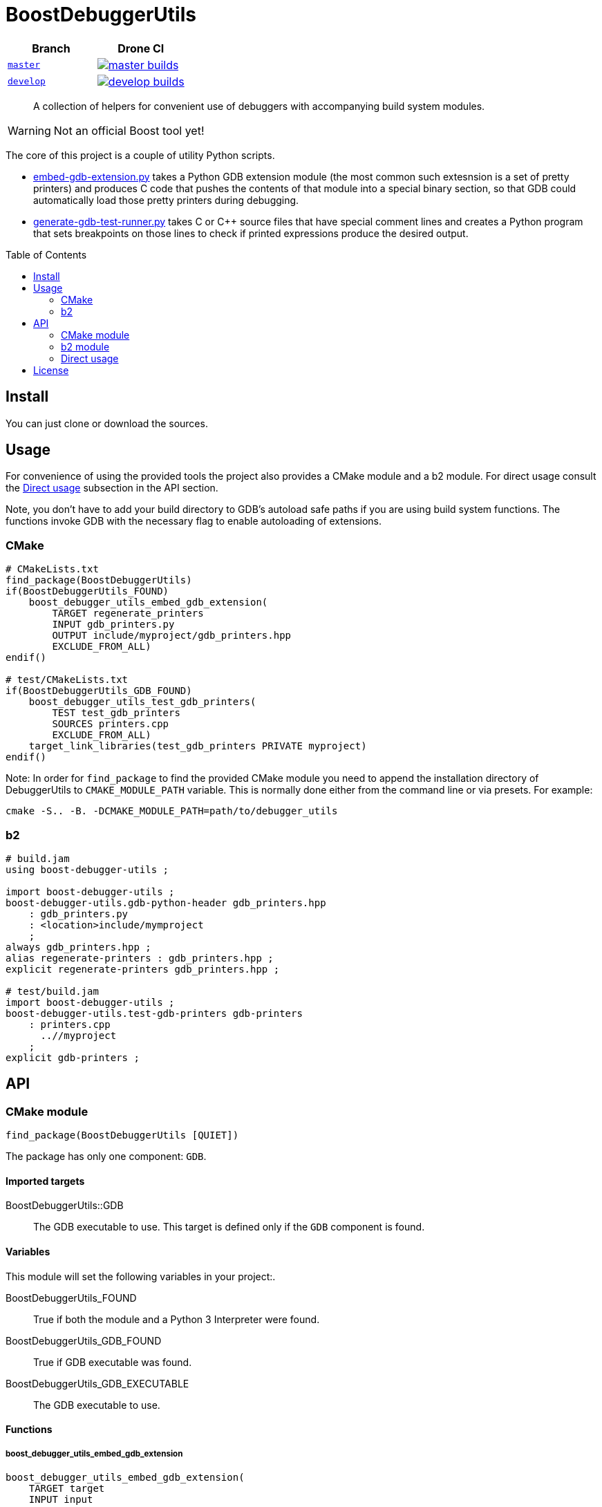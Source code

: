 = BoostDebuggerUtils
:toc: preamble

|===
| Branch | Drone CI

| https://github.com/cppalliance/debugger_utils/tree/master[`master`]
| image:https://drone.cpp.al/api/badges/cppalliance/debugger_utils/status.svg?ref=refs/heads/master[master builds,link=https://drone.cpp.al/cppalliance/debugger_utils]

| https://github.com/cppalliance/debugger_utils/tree/develop[`develop`]
| image:https://drone.cpp.al/api/badges/cppalliance/debugger_utils/status.svg?ref=refs/heads/develop[develop builds,link=https://drone.cpp.al/cppalliance/debugger_utils]
|===

____
A collection of helpers for convenient use of debuggers with accompanying build
system modules.
____

WARNING: Not an official Boost tool yet!

The core of this project is a couple of utility Python scripts.

* <<embed-gdb-extension-py>> takes a Python GDB extension module (the most
  common such extesnsion is a set of pretty printers) and produces C code that
  pushes the contents of that module into a special binary section, so that
  GDB could automatically load those pretty printers during debugging.

* <<generate-gdb-test-runner-py>> takes C or C++ source files that have special
  comment lines and creates a Python program that sets breakpoints on those
  lines to check if printed expressions produce the desired output.


== Install

You can just clone or download the sources.

== Usage

For convenience of using the provided tools the project also provides a CMake
module and a b2 module. For direct usage consult the <<api-direct>> subsection
in the API section.

Note, you don't have to add your build directory to GDB's autoload safe paths
if you are using build system functions. The functions invoke GDB with the
necessary flag to enable autoloading of extensions.

=== CMake

```cmake
# CMakeLists.txt
find_package(BoostDebuggerUtils)
if(BoostDebuggerUtils_FOUND)
    boost_debugger_utils_embed_gdb_extension(
        TARGET regenerate_printers
        INPUT gdb_printers.py
        OUTPUT include/myproject/gdb_printers.hpp
        EXCLUDE_FROM_ALL)
endif()

# test/CMakeLists.txt
if(BoostDebuggerUtils_GDB_FOUND)
    boost_debugger_utils_test_gdb_printers(
        TEST test_gdb_printers
        SOURCES printers.cpp
        EXCLUDE_FROM_ALL)
    target_link_libraries(test_gdb_printers PRIVATE myproject)
endif()
```

Note: In order for `find_package` to find the provided CMake module you
need to append the installation directory of DebuggerUtils to
`CMAKE_MODULE_PATH` variable. This is normally done either from the command
line or via presets. For example:

```sh
cmake -S.. -B. -DCMAKE_MODULE_PATH=path/to/debugger_utils
```

=== b2

```jam
# build.jam
using boost-debugger-utils ;

import boost-debugger-utils ;
boost-debugger-utils.gdb-python-header gdb_printers.hpp
    : gdb_printers.py
    : <location>include/mymproject
    ;
always gdb_printers.hpp ;
alias regenerate-printers : gdb_printers.hpp ;
explicit regenerate-printers gdb_printers.hpp ;

# test/build.jam
import boost-debugger-utils ;
boost-debugger-utils.test-gdb-printers gdb-printers
    : printers.cpp
      ..//myproject
    ;
explicit gdb-printers ;
```

== API

=== CMake module

```
find_package(BoostDebuggerUtils [QUIET])
```

The package has only one component: `GDB`.

==== Imported targets
BoostDebuggerUtils::GDB:: The GDB executable to use. This target is defined
    only if the `GDB` component is found.

==== Variables
This module will set the following variables in your project:.

BoostDebuggerUtils_FOUND:: True if both the module and a Python 3 Interpreter
    were found.

BoostDebuggerUtils_GDB_FOUND:: True if GDB executable was found.

BoostDebuggerUtils_GDB_EXECUTABLE:: The GDB executable to use.

==== Functions

===== boost_debugger_utils_embed_gdb_extension
```
boost_debugger_utils_embed_gdb_extension(
    TARGET target
    INPUT input
    OUTPUT output
    [EXCLUDE_FROM_ALL]
    [FLAGS flags...])
```
Defines a custom target `target` that creates a C file `output` from a Python
script `input` by running <<embed-gdb-extension-py>>.

If `EXCLUDE_FROM_ALL` is set the target will not be added to the default build
target.

`FLAGS` are addtional flags passed to <<embed-gdb-extension-py>>, e.g.
`--header-guard=` or `--disable-macro=`.

===== boost_debugger_utils_test_gdb_printers
```
boost_debugger_utils_test_gdb_printers(
    TEST test
    [PROGRAM program]
    SOURCES [srcs...]
    [EXCLUDE_FROM_ALL])
```
. Defines a custom target that creates a Python program from `srcs` by
  running <<generate-gdb-test-runner-py>>.
. Defines executable target `program` with the provided `srcs`.
. Defines a test `test` that uses GDB as a Python interpreter for script from
  step 1 to debug the program from step 2.

If `PROGRAM` is not set then the executable target's name is assumed to be the
same as `test`.

If `EXCLUDE_FROM_ALL` is set then both the executable target and the custom
target will not be added to the default build target.


=== b2 module

```
using boost-debugger-utils : [path/to/gdb] ;
```

==== Rules

===== has-gdb
```
rule has-gdb ( )
```
Returns a true value if GDB program was found.

===== embed-gdb-extension
```
rule embed-gdb-extension ( target : sources + : requirements * : usage-requirements * )
```
Main target rule that creates a C file from a Python script by running
<<embed-gdb-extension-py>>.

Usually, you would use `<location>` feature to create the file in the headers
directory. Use the `<flags>` feature to pass additional flags to
`embed-gdb-extension.py`, for example
`<flags>--header-guard=MYPROJECT_GDB_PRINTERS_HPP`.


===== test-gdb-printers
```
rule test-gdb-printers ( target : sources + : requirements * : default-build * : usage-requirements * )
```
Main target rule that

. creates a Python program sources by running <<generate-gdb-test-runner-py>>;
. compiles and links the sources into a program;
. runs GDB as a Python interpreter for script from step 1 to debug the program
  from step 2.

[#api-direct]
=== Direct usage

[#embed-gdb-extension-py]
==== embed-gdb-extension.py
```sh
embed-gdb-extension.py input [output] [--header-guard HEADER_GUARD] [--disable-macro DISABLE_MACRO]
```

Creates a C file that pushes contents of a GDB Python extension file
into .debug_gdb_scripts ELF section.

Positional arguments:

input:: Input file; must be written in Python.
output:: Output file; if not provided, the result is printed to standard
    output.

Options:

--header-guard:: Header guard macro to use; if not provided, the value is
  deduced from the output file name; to remove the header guard macro use empty
  value (`--header-guard=`).

--disable-macro:: Macro to disable pretty printer embedding; by default
  `BOOST_ALL_NO_EMBEDDED_GDB_SCRIPTS`; to remove the disable macro use empty
  value (`--disable-macro=`).


[#generate-gdb-test-runner-py]
==== generate-gdb-test-runner.py
```
generate-gdb-test-runner.py input [output]
```

Creates a Python script from C++ source files to control a GDB test of those
source files.

```cpp
int n = 1;
// TEST_EXPR( 'n', '1' )
```

The resulting script commands GDB to set a breakpoint on each line with a
special comment. Then the script will test that printing the expression in the
first argument of `TEST_EXPR` (e.g. `print n`) produces the output equal to the
second argument of `TEST_EXPR` (e.g. `1`). Note that the breakpoint is set
effectively on the next statement. Also note that multiline comments are not
supported.

In some cases you need to know some run-time values to know the expected
output. In that case you can provide extra arguments to `TEST_EXPR`. Those will
be in turn printed by GDB, and their output will be substituted into the second
argument of `TEST_EXPR` using Python's `str.format`:

```cpp
unsigned char buf[1024];
monotonic_resource mr(buf);
// TEST_EXPR( 'mr', 'monotonic_resource[buffer={0}]', '/a &buf' )
```

(The option `/a` tells `print` to output just the address, without type
information).


Positional arguments:

input:: Input files.
output:: Output file; if not provided, the result is printed to the standard
    output.

== License
link:LICENSE_1_0.txt[BSL-1.0]
